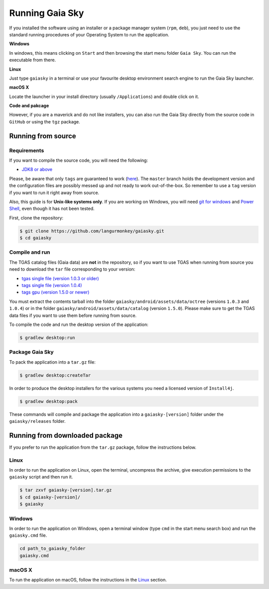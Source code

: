 Running Gaia Sky
****************

If you installed the software using an installer or a package manager
system (``rpm``, ``deb``), you just need to use the standard running
procedures of your Operating System to run the application.

**Windows**

In windows, this means clicking on ``Start`` and then browsing the start
menu folder ``Gaia Sky``. You can run the executable from there.

**Linux**

Just type ``gaiasky`` in a terminal or use your favourite desktop
environment search engine to run the Gaia Sky launcher.

**macOS X**

Locate the launcher in your install directory (usually ``/Applications``) and double click on it.

**Code and pakcage**

However, if you are a maverick and do not like installers, you can also
run the Gaia Sky directly from the source code in ``GitHub`` or
using the ``tgz`` package.


.. _running-from-source:

Running from source
===================

Requirements
------------

If you want to compile the source code, you will need the following:

-  `JDK8 or
   above <http://www.oracle.com/technetwork/java/javase/downloads/index.html>`__

Please, be aware that only ``tags`` are guaranteed to work
(`here <https://github.com/langurmonkey/gaiasky/tags>`__). The ``master``
branch holds the development version and the configuration files are
possibly messed up and not ready to work out-of-the-box. So remember to
use a ``tag`` version if you want to run it right away from source.

Also, this guide is for **Unix-like systems only**. If you are working
on Windows, you will need `git for
windows <http://git-scm.com/download/win>`__ and `Power
Shell <http://en.wikipedia.org/wiki/Windows_PowerShell>`__, even though
it has not been tested.

First, clone the repository:

.. code-block:: bash

    $ git clone https://github.com/langurmonkey/gaiasky.git
    $ cd gaiasky

Compile and run
---------------

The TGAS catalog files (Gaia data) are **not** in the repository, so if you want to use TGAS when running
from source you need to download
the ``tar`` file corresponding to your version:

-  `tgas single file (version 1.0.3 or older) <http://wwwstaff.ari.uni-heidelberg.de/gaiasandbox/files/20161206_tgas_gaiasky_1.0.3.tar.gz>`__ 
-  `tags single file (version 1.0.4) <http://wwwstaff.ari.uni-heidelberg.de/gaiasandbox/files/20161206_tgas_gaiasky_1.0.4.tar.gz>`__ 
-  `tags gpu (version 1.5.0 or newer) <http://wwwstaff.ari.uni-heidelberg.de/gaiasandbox/files/20170713_tgas_gaiasky_1.5.0.tar.gz>`__ 

You must extract the contents tarball into the folder ``gaiasky/android/assets/data/octree`` (versions ``1.0.3`` and ``1.0.4``) or in the folder ``gaiasky/android/assets/data/catalog`` (version ``1.5.0``).
Please make sure to get the TGAS data files if you want to use them before running from source.

To compile the code and run the desktop version of the application:

.. code-block:: bash

    $ gradlew desktop:run


Package Gaia Sky
----------------

To pack the application into a ``tar.gz`` file:

.. code-block:: bash

    $ gradlew desktop:createTar

In order to produce the desktop installers for the various systems you
need a licensed version of ``Install4j``.

.. code-block:: bash

    $ gradlew desktop:pack

These commands will compile and package the application into a
``gaiasky-[version]`` folder under the ``gaiasky/releases`` folder.

Running from downloaded package
===============================

If you prefer to run the application from the ``tar.gz`` package, follow the instructions below.

Linux
-----

In order to run the application on Linux, open the terminal, uncompress
the archive, give execution permissions to the ``gaiasky`` script and then
run it.

.. code-block:: bash

    $ tar zxvf gaiasky-[version].tar.gz
    $ cd gaiasky-[version]/
    $ gaiasky

Windows
-------

In order to run the application on Windows, open a terminal window (type
``cmd`` in the start menu search box) and run the ``gaiasky.cmd`` file.

.. code-block:: bash

    cd path_to_gaiasky_folder
    gaiasky.cmd

macOS X
-------

To run the application on macOS, follow the instructions in the
`Linux <#linux>`__ section.
